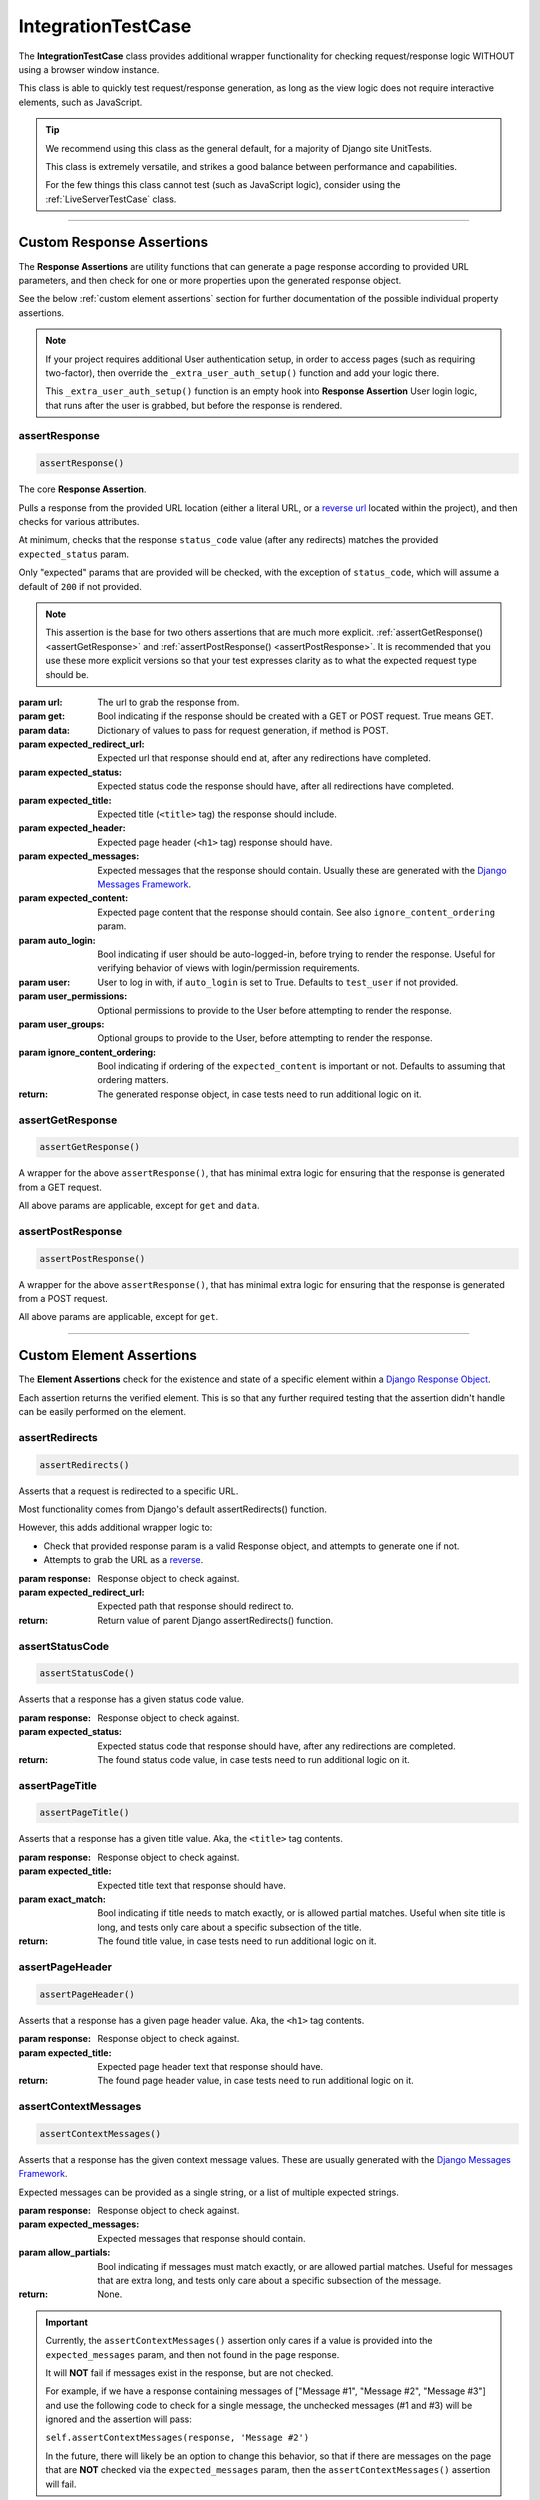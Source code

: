 IntegrationTestCase
*******************


The **IntegrationTestCase** class provides additional wrapper functionality for
checking request/response logic WITHOUT using a browser window instance.

This class is able to quickly test request/response generation, as long as the
view logic does not require interactive elements, such as JavaScript.


.. tip::

   We recommend using this class as the general default, for a majority of
   Django site UnitTests.

   This class is extremely versatile, and strikes a good balance between
   performance and capabilities.

   For the few things this class cannot test (such as JavaScript logic),
   consider using the :ref:`LiveServerTestCase` class.


----


Custom Response Assertions
==========================

The **Response Assertions** are utility functions that can generate a page
response according to provided URL parameters, and then check for one or more
properties upon the generated response object.

See the below :ref:`custom element assertions` section for further documentation
of the possible individual property assertions.


.. note::

   If your project requires additional User authentication setup, in order to
   access pages (such as requiring two-factor), then override the
   ``_extra_user_auth_setup()`` function and add your logic there.

   This ``_extra_user_auth_setup()`` function is an empty hook into
   **Response Assertion** User login logic, that runs after the user
   is grabbed, but before the response is rendered.


assertResponse
--------------

.. code::

    assertResponse()

The core **Response Assertion**.

Pulls a response from the provided URL location (either a literal URL, or a
`reverse url <https://docs.djangoproject.com/en/dev/ref/urlresolvers/#reverse>`_
located within the project), and then checks for various attributes.

At minimum, checks that the response ``status_code`` value (after any
redirects) matches the provided ``expected_status`` param.

Only "expected" params that are provided will be checked, with the exception
of ``status_code``, which will assume a default of ``200`` if not provided.

.. note::

    This assertion is the base for two others assertions that are much
    more explicit.
    :ref:`assertGetResponse() <assertGetResponse>` and
    :ref:`assertPostResponse() <assertPostResponse>`.
    It is recommended that you use these more explicit versions so that your
    test expresses clarity as to what the expected request type should be.

:param url: The url to grab the response from.
:param get: Bool indicating if the response should be created with a GET or POST
           request. True means GET.
:param data: Dictionary of values to pass for request generation, if method is
            POST.
:param expected_redirect_url: Expected url that response should end at, after
                             any redirections have completed.
:param expected_status: Expected status code the response should have, after all
                       redirections have completed.
:param expected_title: Expected title (``<title>`` tag) the response should
                      include.
:param expected_header: Expected page header (``<h1>`` tag) response should
                       have.
:param expected_messages: Expected messages that the response should contain.
                         Usually these are generated with the
                         `Django Messages Framework <https://docs.djangoproject.com/en/dev/ref/contrib/messages/>`_.
:param expected_content: Expected page content that the response should contain.
                         See also ``ignore_content_ordering`` param.
:param auto_login: Bool indicating if user should be auto-logged-in, before
                  trying to render the response. Useful for verifying behavior
                  of views with login/permission requirements.
:param user: User to log in with, if ``auto_login`` is set to True. Defaults to
            ``test_user`` if not provided.
:param user_permissions: Optional permissions to provide to the User before
                        attempting to render the response.
:param user_groups: Optional groups to provide to the User, before attempting to
                   render the response.
:param ignore_content_ordering: Bool indicating if ordering of the
                               ``expected_content`` is important or not.
                               Defaults to assuming that ordering matters.

:return: The generated response object, in case tests need to run additional
        logic on it.


assertGetResponse
-----------------

.. code::

    assertGetResponse()

A wrapper for the above ``assertResponse()``, that has minimal extra logic for
ensuring that the response is generated from a GET request.

All above params are applicable, except for ``get`` and ``data``.


assertPostResponse
------------------

.. code::

    assertPostResponse()

A wrapper for the above ``assertResponse()``, that has minimal extra logic for
ensuring that the response is generated from a POST request.

All above params are applicable, except for ``get``.


----


Custom Element Assertions
=========================

The **Element Assertions** check for the existence and state of a specific
element within a `Django Response Object
<https://docs.djangoproject.com/en/dev/ref/request-response/#httpresponse-objects>`_.

Each assertion returns the verified element. This is so that any further
required testing that the assertion didn't handle can be easily performed on
the element.


assertRedirects
---------------

.. code::

    assertRedirects()

Asserts that a request is redirected to a specific URL.

Most functionality comes from Django's default assertRedirects() function.

However, this adds additional wrapper logic to:

* Check that provided response param is a valid Response object, and attempts
  to generate one if not.
* Attempts to grab the URL as a
  `reverse <https://docs.djangoproject.com/en/dev/ref/urlresolvers/#reverse>`_.

:param response: Response object to check against.
:param expected_redirect_url: Expected path that response should redirect to.

:return: Return value of parent Django assertRedirects() function.


assertStatusCode
----------------

.. code::

    assertStatusCode()

Asserts that a response has a given status code value.

:param response: Response object to check against.
:param expected_status: Expected status code that response should have, after
                       any redirections are completed.

:return: The found status code value, in case tests need to run additional
        logic on it.


assertPageTitle
---------------

.. code::

    assertPageTitle()

Asserts that a response has a given title value. Aka, the ``<title>`` tag
contents.

:param response: Response object to check against.
:param expected_title: Expected title text that response should have.
:param exact_match: Bool indicating if title needs to match exactly, or is
                   allowed partial matches. Useful when site title is long,
                   and tests only care about a specific subsection of the
                   title.

:return: The found title value, in case tests need to run additional logic
        on it.


assertPageHeader
----------------

.. code::

    assertPageHeader()

Asserts that a response has a given page header value. Aka, the ``<h1>`` tag
contents.

:param response: Response object to check against.
:param expected_title: Expected page header text that response should have.

:return: The found page header value, in case tests need to run additional
        logic on it.


assertContextMessages
---------------------

.. code::

    assertContextMessages()

Asserts that a response has the given context message values. These are
usually generated with the
`Django Messages Framework <https://docs.djangoproject.com/en/dev/ref/contrib/messages/>`_.

Expected messages can be provided as a single string, or a list of multiple
expected strings.

:param response: Response object to check against.
:param expected_messages: Expected messages that response should contain.
:param allow_partials: Bool indicating if messages must match exactly, or
                      are allowed partial matches. Useful for messages that
                      are extra long, and tests only care about a specific
                      subsection of the message.

:return: None.


.. important::

   Currently, the ``assertContextMessages()`` assertion only cares if a value
   is provided into the ``expected_messages`` param, and then not found in the
   page response.

   It will **NOT** fail if messages exist in the response, but are not checked.

   For example, if we have a response containing messages of
   ["Message #1", "Message #2", "Message #3"] and use the following code to
   check for a single message, the unchecked messages (#1 and #3) will be
   ignored and the assertion will pass:

   ``self.assertContextMessages(response, 'Message #2')``

   In the future, there will likely be an option to change this behavior, so
   that if there are messages on the page that are **NOT** checked via the
   ``expected_messages`` param, then the ``assertContextMessages()`` assertion
   will fail.


assertPageContent
-----------------

.. code::

    assertPageContent()

Asserts that a response has the given page content html.

Expected content can be provided as a single string, or a list of multiple
expected strings.

Optionally can also verify ordering of expected elements, with the assertion
failing if elements are not found in order on the page. Default is to assume
that ordering is important.

:param response: Response object to check against.
:param expected_content: Expected content that response should contain.
:param ignore_ordering: Bool indicating if content ordering matters. Defaults
                       to assuming ordering should be obeyed.

:return: The found response content, in case tests need to run additional
        logic on it.


----


Helper Functions
================

get_page_title
--------------

.. code::

    get_page_title(response)

Parses out title element (aka ``<title>`` tag) from response object.

:param response: Response object to pull title from.

:return: Found title element.


get_page_header
---------------

.. code::

    get_page_header(response)

Parses out page header element (aka ``<h1>`` tag) from response object.

:param response: Response object to pull header from.

:return: Found page header element.


get_page_messages
-----------------

.. code::

    get_page_messages(response)

Parses out message elements from response object. These are
usually generated with the
`Django Messages Framework <https://docs.djangoproject.com/en/dev/ref/contrib/messages/>`_.

:param response: Response object to pull messages from.

:return: Found message elements.
